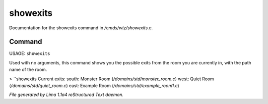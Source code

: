 showexits
**********

Documentation for the showexits command in */cmds/wiz/showexits.c*.

Command
=======

USAGE:  ``showexits``

Used with no arguments, this command shows you the possible
exits from the room you are currently in, with the path name of the
room.

> ``showexits
Current exits:
south:  Monster Room (*/domains/std/monster_room.c*)
west:  Quiet Room (*/domains/std/quiet_room.c*)
east:  Example Room (*/domains/std/example_room1.c*)

.. TAGS: RST



*File generated by Lima 1.1a4 reStructured Text daemon.*
